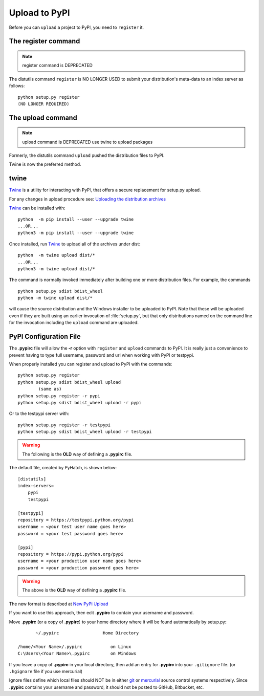 .. pypirc

.. _internal_pypirc:

Upload to PyPI
==============

Before you can ``upload`` a project to PyPI, you need to ``register`` it.

The register command
--------------------

.. note:: 

    register command is DEPRECATED

The distutils command ``register`` is NO LONGER USED
to submit your distribution's
meta-data to an index server as follows::

    python setup.py register
    (NO LONGER REQUIRED)

.. _package-upload:

The upload command
------------------

.. note:: 

    upload command is DEPRECATED
    use twine to upload packages

Formerly, the distutils command ``upload`` pushed the distribution files to PyPI.

Twine is now the preferred method.

twine
-----

`Twine <https://pypi.org/project/twine/>`_ is a utility for interacting with PyPI, that offers a secure replacement for setup.py upload.

For any changes in upload procedure see: 
`Uploading the distribution archives <https://packaging.python.org/tutorials/packaging-projects/>`_

`Twine <https://pypi.org/project/twine/>`_ can be installed with::

    python  -m pip install --user --upgrade twine
    ...OR...
    python3 -m pip install --user --upgrade twine

Once installed, run `Twine <https://pypi.org/project/twine/>`_ to upload all of the archives under dist::

    python  -m twine upload dist/*
    ...OR...
    python3 -m twine upload dist/*


The command is normally invoked immediately after building one or more distribution
files.  For example, the commands ::

    python setup.py sdist bdist_wheel
    python -m twine upload dist/*

will cause the source distribution and the Windows installer to be uploaded to
PyPI.  Note that these will be uploaded even if they are built using an earlier
invocation of :file:`setup.py`, but that only distributions named on the command
line for the invocation including the ``upload`` command are uploaded.


.. _package_pypirc:

PyPI Configuration File
-----------------------

The **.pypirc** file will allow the **-r** option with ``register`` and ``upload`` commands to PyPI. It is really just a convenience to prevent having to type full username, password and url when working with PyPI or testpypi.

When properly installed you can register and upload to PyPI with the commands::

    python setup.py register
    python setup.py sdist bdist_wheel upload
            (same as)
    python setup.py register -r pypi
    python setup.py sdist bdist_wheel upload -r pypi
    
Or to the testpypi server with::
            
    python setup.py register -r testpypi
    python setup.py sdist bdist_wheel upload -r testpypi


.. warning::

    The following is the **OLD** way of defining a **.pypirc** file.

The default file, created by PyHatch, is shown below::


    [distutils]
    index-servers=
        pypi
        testpypi

    [testpypi]
    repository = https://testpypi.python.org/pypi
    username = <your test user name goes here>
    password = <your test password goes here>

    [pypi]
    repository = https://pypi.python.org/pypi
    username = <your production user name goes here>
    password = <your production password goes here>

.. warning::

    The above is the **OLD** way of defining a **.pypirc** file.

.. _New PyPi Upload: https://packaging.python.org/guides/migrating-to-pypi-org/#uploading

The new format is described at `New PyPi Upload`_

If you want to use this approach, then edit **.pypirc** to contain your username and password.

Move **.pypirc** (or a copy of **.pypirc**) to your home directory where it will be found automatically by setup.py::

           ~/.pypirc                 Home Directory

    /home/<Your Name>/.pypirc           on Linux
    C:\Users\<Your Name>\.pypirc        on Windows


If you leave a copy of **.pypirc** in your local directory, then add an entry for **.pypirc** into your ``.gitignore`` file. (or ``.hgignore`` file if you use mercurial)

Ignore files define which local files should NOT be in either `git <http://www.git-scm.com/>`_ or `mercurial <https://mercurial.selenic.com/>`_ source control systems respectively. Since **.pypirc** contains your username and password, it should not be posted to GitHub, Bitbucket, etc.


